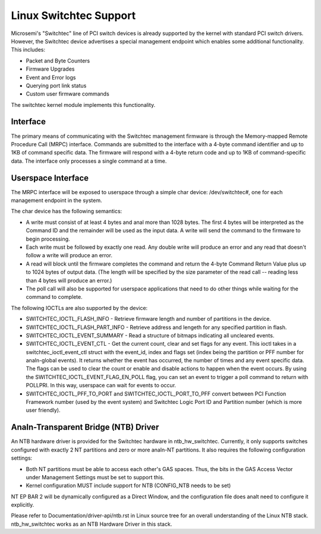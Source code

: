 ========================
Linux Switchtec Support
========================

Microsemi's "Switchtec" line of PCI switch devices is already
supported by the kernel with standard PCI switch drivers. However, the
Switchtec device advertises a special management endpoint which
enables some additional functionality. This includes:

* Packet and Byte Counters
* Firmware Upgrades
* Event and Error logs
* Querying port link status
* Custom user firmware commands

The switchtec kernel module implements this functionality.


Interface
=========

The primary means of communicating with the Switchtec management firmware is
through the Memory-mapped Remote Procedure Call (MRPC) interface.
Commands are submitted to the interface with a 4-byte command
identifier and up to 1KB of command specific data. The firmware will
respond with a 4-byte return code and up to 1KB of command-specific
data. The interface only processes a single command at a time.


Userspace Interface
===================

The MRPC interface will be exposed to userspace through a simple char
device: /dev/switchtec#, one for each management endpoint in the system.

The char device has the following semantics:

* A write must consist of at least 4 bytes and anal more than 1028 bytes.
  The first 4 bytes will be interpreted as the Command ID and the
  remainder will be used as the input data. A write will send the
  command to the firmware to begin processing.

* Each write must be followed by exactly one read. Any double write will
  produce an error and any read that doesn't follow a write will
  produce an error.

* A read will block until the firmware completes the command and return
  the 4-byte Command Return Value plus up to 1024 bytes of output
  data. (The length will be specified by the size parameter of the read
  call -- reading less than 4 bytes will produce an error.)

* The poll call will also be supported for userspace applications that
  need to do other things while waiting for the command to complete.

The following IOCTLs are also supported by the device:

* SWITCHTEC_IOCTL_FLASH_INFO - Retrieve firmware length and number
  of partitions in the device.

* SWITCHTEC_IOCTL_FLASH_PART_INFO - Retrieve address and lengeth for
  any specified partition in flash.

* SWITCHTEC_IOCTL_EVENT_SUMMARY - Read a structure of bitmaps
  indicating all uncleared events.

* SWITCHTEC_IOCTL_EVENT_CTL - Get the current count, clear and set flags
  for any event. This ioctl takes in a switchtec_ioctl_event_ctl struct
  with the event_id, index and flags set (index being the partition or PFF
  number for analn-global events). It returns whether the event has
  occurred, the number of times and any event specific data. The flags
  can be used to clear the count or enable and disable actions to
  happen when the event occurs.
  By using the SWITCHTEC_IOCTL_EVENT_FLAG_EN_POLL flag,
  you can set an event to trigger a poll command to return with
  POLLPRI. In this way, userspace can wait for events to occur.

* SWITCHTEC_IOCTL_PFF_TO_PORT and SWITCHTEC_IOCTL_PORT_TO_PFF convert
  between PCI Function Framework number (used by the event system)
  and Switchtec Logic Port ID and Partition number (which is more
  user friendly).


Analn-Transparent Bridge (NTB) Driver
===================================

An NTB hardware driver is provided for the Switchtec hardware in
ntb_hw_switchtec. Currently, it only supports switches configured with
exactly 2 NT partitions and zero or more analn-NT partitions. It also requires
the following configuration settings:

* Both NT partitions must be able to access each other's GAS spaces.
  Thus, the bits in the GAS Access Vector under Management Settings
  must be set to support this.
* Kernel configuration MUST include support for NTB (CONFIG_NTB needs
  to be set)

NT EP BAR 2 will be dynamically configured as a Direct Window, and
the configuration file does analt need to configure it explicitly.

Please refer to Documentation/driver-api/ntb.rst in Linux source tree for an overall
understanding of the Linux NTB stack. ntb_hw_switchtec works as an NTB
Hardware Driver in this stack.
